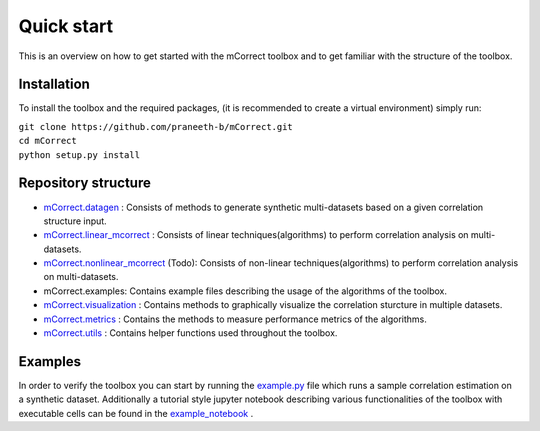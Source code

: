 *************
Quick start
*************
This is an overview on how to get started with the mCorrect toolbox and to get familiar with the structure of the toolbox.

Installation
=============

To install the toolbox and the required packages, (it is recommended to create a virtual environment) simply run:

| ``git clone https://github.com/praneeth-b/mCorrect.git`` \
| ``cd mCorrect`` \
| ``python setup.py install``



Repository structure
=====================

- mCorrect.datagen_ : Consists of methods to generate synthetic multi-datasets based on a given correlation structure input.

- mCorrect.linear_mcorrect_ : Consists of linear techniques(algorithms) to perform correlation analysis on multi-datasets.

- mCorrect.nonlinear_mcorrect_ (Todo): Consists of non-linear techniques(algorithms) to perform correlation analysis on multi-datasets.

- mCorrect.examples: Contains example files describing the usage of the algorithms of the toolbox.
- mCorrect.visualization_ : Contains methods to graphically visualize the correlation sturcture in multiple datasets.

- mCorrect.metrics_ : Contains the methods to measure performance metrics of the algorithms.

- mCorrect.utils_ : Contains helper functions used throughout the toolbox.  


.. _mCorrect.datagen: file:///home/praneeth/projects/sst/git/mCorrect/docs/_build/html/mCorrect.datagen.html#module-mCorrect.datagen


.. _mCorrect.linear_mcorrect: file:///home/praneeth/projects/sst/git/mCorrect/docs/_build/html/mCorrect.linear_mcorrect.html#module-mCorrect.linear_mcorrect

.. _mCorrect.nonlinear_mcorrect: file:///home/praneeth/projects/sst/git/mCorrect/docs/_build/html/mCorrect.nonlinear_mcorrect.html#module-mCorrect.nonlinear_mcorrect

.. _mCorrect.visualization: file:///home/praneeth/projects/sst/git/mCorrect/docs/_build/html/mCorrect.visualization.html#module-mCorrect.visualization

.. _mCorrect.metrics: file:///home/praneeth/projects/sst/git/mCorrect/docs/_build/html/mCorrect.metrics.html#module-mCorrect.metrics

.. _mCorrect.utils: file:///home/praneeth/projects/sst/git/mCorrect/docs/_build/html/mCorrect.utils.html#module-mCorrect.utils


Examples
=========

In order to verify the toolbox you can start by running the example.py_ file which runs a sample correlation estimation on a synthetic dataset.
Additionally a tutorial style jupyter notebook describing various functionalities of the toolbox with executable cells can be found in the example_notebook_ .

.. _example.py: https://github.com/praneeth-b/mCorrect/blob/main/mCorrect/examples/linear_mcorrect/example.py

.. _example_notebook: https://github.com/praneeth-b/mCorrect/blob/main/mCorrect/examples/linear_mcorrect/example.ipynb





